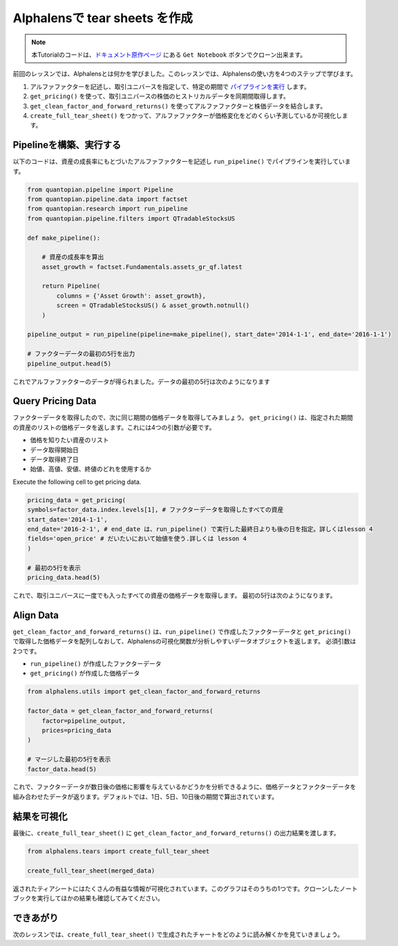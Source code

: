 Alphalensで tear sheets を作成
===================================

.. note:: 

    本Tutorialのコードは、`ドキュメント原作ページ <https://www.quantopian.com/tutorials/alphalens#lesson2>`__ にある ``Get Notebook`` ボタンでクローン出来ます。


前回のレッスンでは、Alphalensとは何かを学びました。このレッスンでは、Alphalensの使い方を4つのステップで学びます。

1. アルファファクターを記述し、取引ユニバースを指定して、特定の期間で `パイプラインを実行 <https://www.quantopian.com/docs/api-reference/research-api-reference#quantopian.research.run_pipeline>`__ します。
2. ``get_pricing()`` を使って、取引ユニバースの株価のヒストリカルデータを同期間取得します。
3. ``get_clean_factor_and_forward_returns()`` を使ってアルファファクターと株価データを結合します。
4. ``create_full_tear_sheet()`` をつかって、アルファファクターが価格変化をどのくらい予測しているか可視化します。


Pipelineを構築、実行する
------------------------

以下のコードは、資産の成長率にもとづいたアルファファクターを記述し ``run_pipeline()`` でパイプラインを実行しています。

.. code:: ipython3

    from quantopian.pipeline import Pipeline
    from quantopian.pipeline.data import factset
    from quantopian.research import run_pipeline
    from quantopian.pipeline.filters import QTradableStocksUS
    
    def make_pipeline():
        
        # 資産の成長率を算出
        asset_growth = factset.Fundamentals.assets_gr_qf.latest 
        
        return Pipeline(
            columns = {'Asset Growth': asset_growth},
            screen = QTradableStocksUS() & asset_growth.notnull()
        )
    
    pipeline_output = run_pipeline(pipeline=make_pipeline(), start_date='2014-1-1', end_date='2016-1-1')
    
    # ファクターデータの最初の5行を出力
    pipeline_output.head(5) 

これでアルファファクターのデータが得られました。データの最初の5行は次のようになります

.. image:: notebook_files/alphalens_l2_screenshot1.png

Query Pricing Data
------------------

ファクターデータを取得したので、次に同じ期間の価格データを取得してみましょう。 
``get_pricing()`` は、指定された期間の資産のリストの価格データを返します。これには4つの引数が必要です。

- 価格を知りたい資産のリスト
- データ取得開始日
- データ取得終了日
- 始値、高値、安値、終値のどれを使用するか

Execute the following cell to get pricing data.

.. code:: ipython3

    pricing_data = get_pricing(
    symbols=factor_data.index.levels[1], # ファクターデータを取得したすべての資産
    start_date='2014-1-1',
    end_date='2016-2-1', # end_date は、run_pipeline() で実行した最終日よりも後の日を指定。詳しくはlesson 4
    fields='open_price' # だいたいにおいて始値を使う.詳しくは lesson 4
    )

    # 最初の5行を表示
    pricing_data.head(5)

これで、取引ユニバースに一度でも入ったすべての資産の価格データを取得します。
最初の5行は次のようになります。

.. image:: notebook_files/alphalens_l2_screenshot2.png



Align Data
----------

``get_clean_factor_and_forward_returns()`` は、``run_pipeline()`` で作成したファクターデータと ``get_pricing()`` で取得した価格データを配列しなおして、Alphalensの可視化関数が分析しやすいデータオブジェクトを返します。
必須引数は2つです。

-  ``run_pipeline()`` が作成したファクターデータ
-  ``get_pricing()`` が作成した価格データ

.. code:: ipython3

    from alphalens.utils import get_clean_factor_and_forward_returns
    
    factor_data = get_clean_factor_and_forward_returns(
        factor=pipeline_output, 
        prices=pricing_data
    )
    
    # マージした最初の5行を表示
    factor_data.head(5) 

これで、ファクターデータが数日後の価格に影響を与えているかどうかを分析できるように、価格データとファクターデータを組み合わせたデータが返ります。デフォルトでは、1日、5日、10日後の期間で算出されています。

.. image:: notebook_files/alphalens_l2_screenshot3.png


結果を可視化
-----------------

最後に、``create_full_tear_sheet()`` に ``get_clean_factor_and_forward_returns()`` の出力結果を渡します。


.. code:: ipython3

    from alphalens.tears import create_full_tear_sheet

    create_full_tear_sheet(merged_data)

返されたティアシートにはたくさんの有益な情報が可視化されています。このグラフはそのうちの1つです。クローンしたノートブックを実行してほかの結果も確認してみてください。


.. image:: notebook_files/alphalens_l2_screenshot4.png


できあがり
-------------

次のレッスンでは、``create_full_tear_sheet()`` で生成されたチャートをどのように読み解くかを見ていきましょう。
